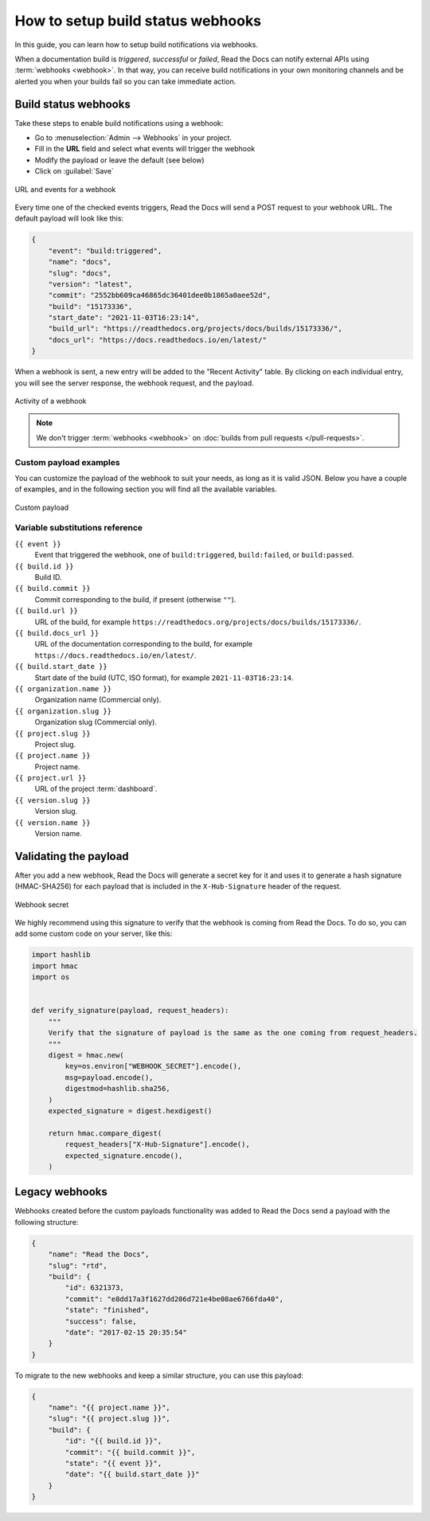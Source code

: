 How to setup build status webhooks
==================================

In this guide,
you can learn how to setup build notifications via webhooks.

When a documentation build is *triggered*, *successful* or *failed*,
Read the Docs can notify external APIs using :term:`webhooks <webhook>`.
In that way,
you can receive build notifications in your own monitoring channels and be alerted you when your builds fail so you can take immediate action.

.. seealso::

    :doc:`/guides/build/email-notifications`
        Setup basic email notifications for build failures.

    :doc:`/pull-requests`
        Configure automated feedback and documentation site previews for your pull requests.


Build status webhooks
---------------------

Take these steps to enable build notifications using a webhook:

* Go to :menuselection:`Admin --> Webhooks` in your project.
* Fill in the **URL** field and select what events will trigger the webhook
* Modify the payload or leave the default (see below)
* Click on :guilabel:`Save`

.. figure:: /_static/images/webhooks-events.png
   :align: center
   :alt: URL and events for a webhook

   URL and events for a webhook

Every time one of the checked events triggers,
Read the Docs will send a POST request to your webhook URL.
The default payload will look like this:

.. code-block:: json

   {
       "event": "build:triggered",
       "name": "docs",
       "slug": "docs",
       "version": "latest",
       "commit": "2552bb609ca46865dc36401dee0b1865a0aee52d",
       "build": "15173336",
       "start_date": "2021-11-03T16:23:14",
       "build_url": "https://readthedocs.org/projects/docs/builds/15173336/",
       "docs_url": "https://docs.readthedocs.io/en/latest/"
   }

When a webhook is sent, a new entry will be added to the
"Recent Activity" table. By clicking on each individual entry,
you will see the server response, the webhook request, and the payload.

.. figure:: /_static/images/webhooks-activity.png
   :align: center
   :alt: Activity of a webhook

   Activity of a webhook

.. note::

   We don't trigger :term:`webhooks <webhook>` on :doc:`builds from pull requests </pull-requests>`.


Custom payload examples
~~~~~~~~~~~~~~~~~~~~~~~

You can customize the payload of the webhook to suit your needs,
as long as it is valid JSON. Below you have a couple of examples,
and in the following section you will find all the available variables.

.. figure:: /_static/images/webhooks-payload.png
   :width: 80%
   :align: center
   :alt: Custom payload

   Custom payload

.. tabs::

   .. tab:: Slack

      .. code-block:: json

         {
           "attachments": [
             {
               "color": "#db3238",
               "blocks": [
                 {
                   "type": "section",
                   "text": {
                     "type": "mrkdwn",
                     "text": "*Read the Docs build failed*"
                   }
                 },
                 {
                   "type": "section",
                   "fields": [
                     {
                       "type": "mrkdwn",
                       "text": "*Project*: <{{ project.url }}|{{ project.name }}>"
                     },
                     {
                       "type": "mrkdwn",
                       "text": "*Version*: {{ version.name }} ({{ build.commit }})"
                     },
                     {
                       "type": "mrkdwn",
                       "text": "*Build*: <{{ build.url }}|{{ build.id }}>"
                     }
                   ]
                 }
               ]
             }
           ]
         }

      More information on `the Slack Incoming Webhooks documentation <https://api.slack.com/messaging/webhooks>`_.

   .. tab:: Discord

      .. code-block:: json

         {
           "username": "Read the Docs",
           "content": "Read the Docs build failed",
           "embeds": [
             {
               "title": "Build logs",
               "url": "{{ build.url }}",
               "color": 15258703,
               "fields": [
                 {
                   "name": "*Project*",
                   "value": "{{ project.url }}",
                   "inline": true
                 },
                 {
                   "name": "*Version*",
                   "value": "{{ version.name }} ({{ build.commit }})",
                   "inline": true
                 },
                 {
                   "name": "*Build*",
                   "value": "{{ build.url }}"
                 }
               ]
             }
           ]
         }

      More information on `the Discord webhooks documentation <https://support.discord.com/hc/en-us/articles/228383668-Intro-to-Webhooks>`_.

Variable substitutions reference
~~~~~~~~~~~~~~~~~~~~~~~~~~~~~~~~

``{{ event }}``
  Event that triggered the webhook, one of ``build:triggered``, ``build:failed``, or ``build:passed``.

``{{ build.id }}``
  Build ID.

``{{ build.commit }}``
  Commit corresponding to the build, if present (otherwise ``""``).

``{{ build.url }}``
  URL of the build, for example ``https://readthedocs.org/projects/docs/builds/15173336/``.

``{{ build.docs_url }}``
  URL of the documentation corresponding to the build,
  for example ``https://docs.readthedocs.io/en/latest/``.

``{{ build.start_date }}``
  Start date of the build (UTC, ISO format), for example ``2021-11-03T16:23:14``.

``{{ organization.name }}``
  Organization name (Commercial only).

``{{ organization.slug }}``
  Organization slug (Commercial only).

``{{ project.slug }}``
  Project slug.

``{{ project.name }}``
  Project name.

``{{ project.url }}``
  URL of the project :term:`dashboard`.

``{{ version.slug }}``
  Version slug.

``{{ version.name }}``
  Version name.

Validating the payload
----------------------

After you add a new webhook, Read the Docs will generate a secret key for it
and uses it to generate a hash signature (HMAC-SHA256) for each payload
that is included in the ``X-Hub-Signature`` header of the request.

.. figure:: /_static/images/webhooks-secret.png
   :width: 80%
   :align: center
   :alt: Webhook secret

   Webhook secret

We highly recommend using this signature
to verify that the webhook is coming from Read the Docs.
To do so, you can add some custom code on your server,
like this:

.. code-block:: python

   import hashlib
   import hmac
   import os


   def verify_signature(payload, request_headers):
       """
       Verify that the signature of payload is the same as the one coming from request_headers.
       """
       digest = hmac.new(
           key=os.environ["WEBHOOK_SECRET"].encode(),
           msg=payload.encode(),
           digestmod=hashlib.sha256,
       )
       expected_signature = digest.hexdigest()

       return hmac.compare_digest(
           request_headers["X-Hub-Signature"].encode(),
           expected_signature.encode(),
       )

Legacy webhooks
---------------

Webhooks created before the custom payloads functionality was added to Read the Docs
send a payload with the following structure:

.. code-block:: json

   {
       "name": "Read the Docs",
       "slug": "rtd",
       "build": {
           "id": 6321373,
           "commit": "e8dd17a3f1627dd206d721e4be08ae6766fda40",
           "state": "finished",
           "success": false,
           "date": "2017-02-15 20:35:54"
       }
   }

To migrate to the new webhooks and keep a similar structure,
you can use this payload:

.. code-block:: json

   {
       "name": "{{ project.name }}",
       "slug": "{{ project.slug }}",
       "build": {
           "id": "{{ build.id }}",
           "commit": "{{ build.commit }}",
           "state": "{{ event }}",
           "date": "{{ build.start_date }}"
       }
   }
